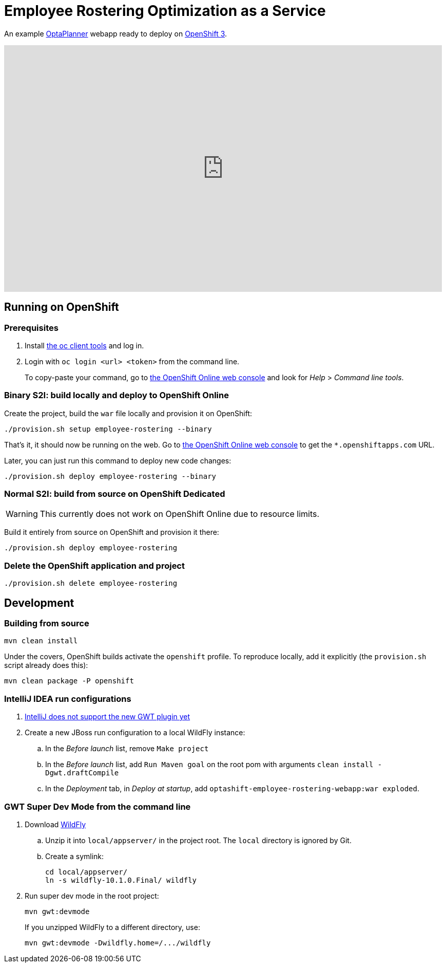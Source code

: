 = Employee Rostering Optimization as a Service

An example https://www.optaplanner.org/[OptaPlanner] webapp ready to deploy on https://www.openshift.com/[OpenShift 3].

+++
<iframe width="853" height="480" src="https://www.youtube.com/embed/sOWC4qrXxFk" frameborder="0" allowfullscreen></iframe>
+++


== Running on OpenShift

=== Prerequisites

. Install https://www.openshift.org/download.html[the oc client tools] and log in.

. Login with `oc login <url> <token>` from the command line.
+
To copy-paste your command, go to https://manage.openshift.com/[the OpenShift Online web console] and look for _Help_ > _Command line tools_.

=== Binary S2I: build locally and deploy to OpenShift Online

Create the project, build the `war` file locally and provision it on OpenShift:

```
./provision.sh setup employee-rostering --binary
```

That's it, it should now be running on the web.
Go to https://manage.openshift.com/[the OpenShift Online web console]
to get the `*.openshiftapps.com` URL.

Later, you can just run this command to deploy new code changes:

```
./provision.sh deploy employee-rostering --binary
```


=== Normal S2I: build from source on OpenShift Dedicated

WARNING: This currently does not work on OpenShift Online due to resource limits.

Build it entirely from source on OpenShift and provision it there:

```
./provision.sh deploy employee-rostering
```


=== Delete the OpenShift application and project

```
./provision.sh delete employee-rostering
```


== Development

=== Building from source

```
mvn clean install
```

Under the covers, OpenShift builds activate the `openshift` profile.
To reproduce locally, add it explicitly (the `provision.sh` script already does this):

```
mvn clean package -P openshift
```

=== IntelliJ IDEA run configurations

. https://youtrack.jetbrains.com/issue/IDEA-171158[IntelliJ does not support the new GWT plugin yet]
. Create a new JBoss run configuration to a local WildFly instance:
.. In the _Before launch_ list, remove `Make project`
.. In the _Before launch_ list, add `Run Maven goal` on the root pom with arguments `clean install -Dgwt.draftCompile`
.. In the _Deployment_ tab, in _Deploy at startup_, add `optashift-employee-rostering-webapp:war exploded`.


=== GWT Super Dev Mode from the command line

. Download http://wildfly.org/downloads/[WildFly]
.. Unzip it into `local/appserver/` in the project root.
The `local` directory is ignored by Git.
.. Create a symlink:
+
```
cd local/appserver/
ln -s wildfly-10.1.0.Final/ wildfly
```
. Run super dev mode in the root project:
+
```
mvn gwt:devmode
```
+
If you unzipped WildFly to a different directory, use:
+
```
mvn gwt:devmode -Dwildfly.home=/.../wildfly
```
